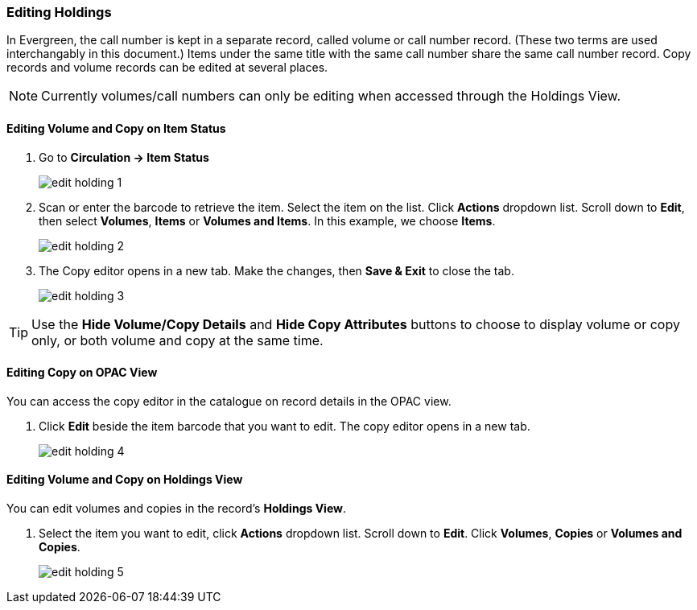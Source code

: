 Editing Holdings
~~~~~~~~~~~~~~~~

In Evergreen, the call number is kept in a separate record, called volume or call number record. (These two terms are used interchangably in this document.) Items under the same title with the same call number share the same call number record. Copy records and volume records can be edited at several places.

[NOTE]
=====
Currently volumes/call numbers can only be editing when accessed through the Holdings View.
=====


Editing Volume and Copy on Item Status
^^^^^^^^^^^^^^^^^^^^^^^^^^^^^^^^^^^^^^

. Go to *Circulation  -> Item Status*
+
image::images/cat/edit-holding-1.png[]
+
. Scan or enter the barcode to retrieve the item. Select the item on the list. Click *Actions* dropdown list. Scroll down to *Edit*, then select *Volumes*, *Items* or *Volumes and Items*. In this example, we choose *Items*.
+
image::images/cat/edit-holding-2.png[]
+
. The Copy editor opens in a new tab. Make the changes, then *Save & Exit* to close the tab.
+
image:images/cat/edit-holding-3.png[]

[TIP]
=====
Use the *Hide Volume/Copy Details* and *Hide Copy Attributes* buttons to choose to display volume or copy only, or both volume and copy at the same time.
=====

Editing Copy on OPAC View
^^^^^^^^^^^^^^^^^^^^^^^^^

You can access the copy editor in the catalogue on record details in the OPAC view.

. Click *Edit* beside the item barcode that you want to edit. The copy editor opens in a new tab.
+
image:images/cat/edit-holding-4.png[]

anchor:edit-volume-copy-on-holdings-view[Edit Volume Copy on Holdings View]

Editing Volume and Copy on Holdings View
^^^^^^^^^^^^^^^^^^^^^^^^^^^^^^^^^^^^^^^^

You can edit volumes and copies in the record's *Holdings View*.

. Select the item you want to edit, click *Actions* dropdown list. Scroll down to *Edit*. Click *Volumes*, *Copies* or *Volumes and Copies*.
+
image:images/cat/edit-holding-5.png[]
